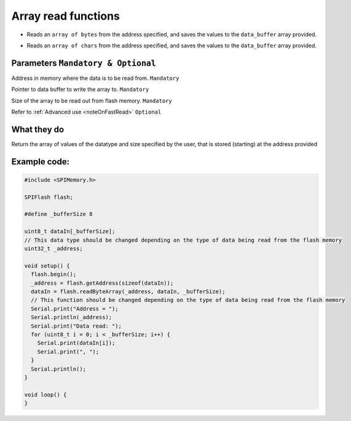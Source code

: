 .. _arrayRead:

.. default-domain:: cpp
.. highlight:: cpp
  :linenothreshold: 4

Array read functions
---------------------
.. cpp:function:: bool readByteArray(uint32_t _addr, uint8_t *data_buffer, size_t bufferSize, bool fastRead = false)
* Reads an ``array of bytes`` from the address specified, and saves the values to the ``data_buffer`` array provided.

.. cpp:function:: bool readCharArray(uint32_t _addr, char *data_buffer, size_t buffer_size, bool fastRead = false)
* Reads an ``array of chars`` from the address specified, and saves the values to the ``data_buffer`` array provided.

Parameters ``Mandatory & Optional``
~~~~~~~~~~~~~~~~~~~~~~~~~~~~~~~~~~~~~
.. cpp:var:: uint32_t _addr

Address in memory where the data is to be read from. ``Mandatory``

.. cpp:var:: uint8_t *data_buffer
Pointer to data buffer to write the array to. ``Mandatory``

.. cpp:var:: size_t buffer_size
Size of the array to be read out from flash memory. ``Mandatory``

.. cpp:var:: bool fastRead
Refer to :ref:`Advanced use <noteOnFastRead>` ``Optional``

What they do
~~~~~~~~~~~~~~
Return the array of values of the datatype and size specified by the user, that is stored (starting) at the address provided

Example code:
~~~~~~~~~~~~~~

.. code-block:: cpp

  #include <SPIMemory.h>

  SPIFlash flash;

  #define _bufferSize 8

  uint8_t dataIn[_bufferSize];
  // This data type should be changed depending on the type of data being read from the flash memory
  uint32_t _address;

  void setup() {
    flash.begin();
    _address = flash.getAddress(sizeof(dataIn));
    dataIn = flash.readByteArray(_address, dataIn, _bufferSize);
    // This function should be changed depending on the type of data being read from the flash memory
    Serial.print("Address = ");
    Serial.println(_address);
    Serial.print("Data read: ");
    for (uint8_t i = 0; i < _bufferSize; i++) {
      Serial.print(dataIn[i]);
      Serial.print(", ");
    }
    Serial.println();
  }

  void loop() {
  }
